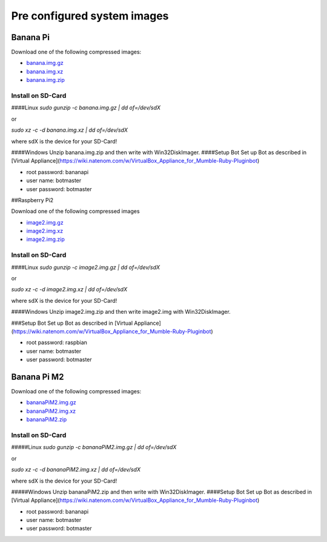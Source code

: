 .. _systemimages-label:

Pre configured system images
============================

Banana Pi
---------

Download one of the following compressed images:

- `banana.img.gz`_
- `banana.img.xz`_
- `banana.img.zip`_

.. _banana.img.gz: https://robingroppe.de/media/mumble-ruby-pluginbot/banana.img.gz
.. _banana.img.xz: https://robingroppe.de/media/mumble-ruby-pluginbot/banana.img.xz
.. _banana.img.zip: https://robingroppe.de/media/mumble-ruby-pluginbot/banana.img.zip

Install on SD-Card
^^^^^^^^^^^^^^^^^^

####Linux
`sudo gunzip -c banana.img.gz | dd of=/dev/sdX`

or

`sudo xz -c -d banana.img.xz | dd of=/dev/sdX`

where sdX is the device for your SD-Card!

####Windows
Unzip banana.img.zip and then write with Win32DiskImager.
####Setup Bot
Set up Bot as described in [Virtual Appliance](https://wiki.natenom.com/w/VirtualBox_Appliance_for_Mumble-Ruby-Pluginbot)

- root password: bananapi
- user name:  botmaster
- user password: botmaster

##Raspberry Pi2

Download one of the following compressed images

- `image2.img.gz`_
- `image2.img.xz`_
- `image2.img.zip`_

.. _image2.img.gz: https://robingroppe.de/media/mumble-ruby-pluginbot/image2.img.gz
.. _image2.img.xz: https://robingroppe.de/media/mumble-ruby-pluginbot/image2.img.xz
.. _image2.img.zip: https://robingroppe.de/media/mumble-ruby-pluginbot/image2.img.zip

Install on SD-Card
^^^^^^^^^^^^^^^^^^

####Linux
`sudo gunzip -c image2.img.gz | dd of=/dev/sdX`

or

`sudo xz -c -d image2.img.xz | dd of=/dev/sdX`

where sdX is the device for your SD-Card!

####Windows
Unzip image2.img.zip and then write image2.img with Win32DiskImager.

###Setup Bot
Set up Bot as described in [Virtual Appliance](https://wiki.natenom.com/w/VirtualBox_Appliance_for_Mumble-Ruby-Pluginbot)

- root password: raspbian
- user name:  botmaster
- user password: botmaster

Banana Pi M2
------------

Download one of the following compressed images:

- `bananaPiM2.img.gz`_
- `bananaPiM2.img.xz`_
- `bananaPiM2.zip`_

.. _bananaPiM2.img.gz: https://robingroppe.de/media/mumble-ruby-pluginbot/bananaPiM2.img.gz
.. _bananaPiM2.img.xz: https://robingroppe.de/media/mumble-ruby-pluginbot/bananaPiM2.img.xz
.. _bananaPiM2.zip: https://robingroppe.de/media/mumble-ruby-pluginbot/bananaPiM2.zip

Install on SD-Card
^^^^^^^^^^^^^^^^^^

#####Linux
`sudo gunzip -c bananaPiM2.img.gz | dd of=/dev/sdX`

or

`sudo xz -c -d bananaPiM2.img.xz | dd of=/dev/sdX`

where sdX is the device for your SD-Card!

#####Windows
Unzip bananaPiM2.zip and then write with Win32DiskImager.
####Setup Bot
Set up Bot as described in [Virtual Appliance](https://wiki.natenom.com/w/VirtualBox_Appliance_for_Mumble-Ruby-Pluginbot)

- root password: bananapi
- user name:  botmaster
- user password: botmaster
